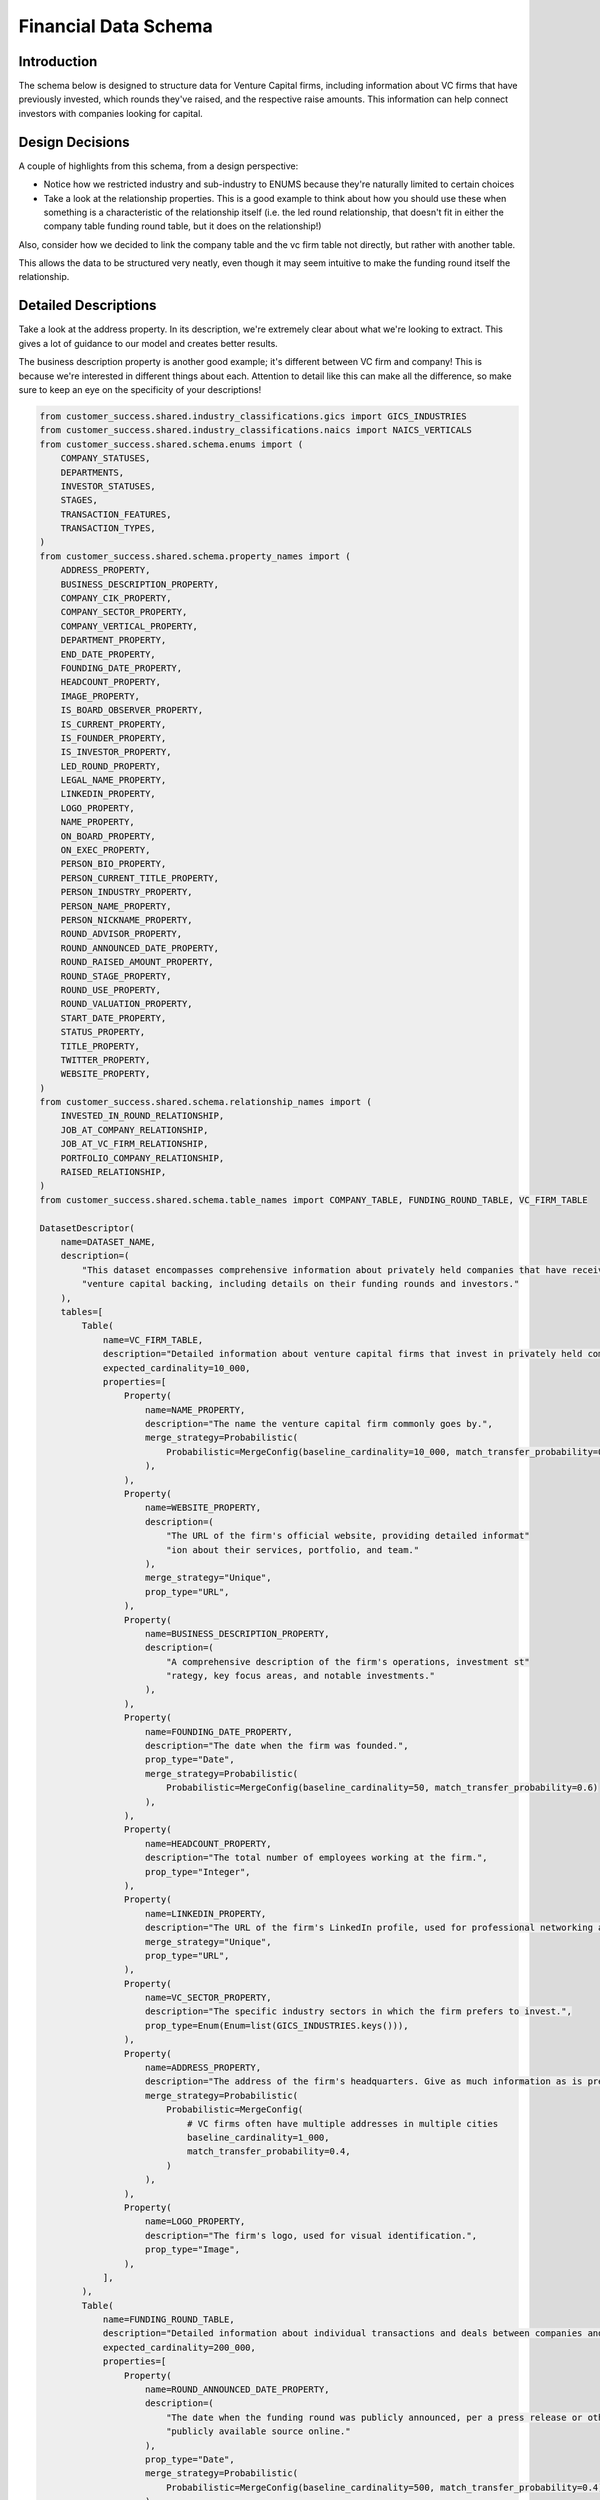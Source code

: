 Financial Data Schema
======================

Introduction
-------------
The schema below is designed to structure data for Venture Capital firms, including information about VC firms that have previously invested, which rounds they've raised, and the respective raise amounts. This information can help connect investors with companies looking for capital.

Design Decisions
-----------------
A couple of highlights from this schema, from a design perspective: 

* Notice how we restricted industry and sub-industry to ENUMS because they're naturally limited to certain choices
* Take a look at the relationship properties. This is a good example to think about how you should use these when something is a characteristic of the relationship itself (i.e. the led round relationship, that doesn't fit in either the company table funding round table, but it does on the relationship!)

Also, consider how we decided to link the company table and the vc firm table not directly, but rather with another table. 

This allows the data to be structured very neatly, even though it may seem intuitive to make the funding round itself the relationship.

Detailed Descriptions
----------------------
Take a look at the address property. In its description, we're extremely clear about what we're looking to extract. This gives a lot of guidance to our model and creates better results.

The business description property is another good example; it's different between VC firm and company! This is because we're interested in different things about each. Attention to detail like this can make all the difference, so make sure to keep an eye on the specificity of your descriptions!

.. code-block:: python

    from customer_success.shared.industry_classifications.gics import GICS_INDUSTRIES
    from customer_success.shared.industry_classifications.naics import NAICS_VERTICALS
    from customer_success.shared.schema.enums import (
        COMPANY_STATUSES,
        DEPARTMENTS,
        INVESTOR_STATUSES,
        STAGES,
        TRANSACTION_FEATURES,
        TRANSACTION_TYPES,
    )
    from customer_success.shared.schema.property_names import (
        ADDRESS_PROPERTY,
        BUSINESS_DESCRIPTION_PROPERTY,
        COMPANY_CIK_PROPERTY,
        COMPANY_SECTOR_PROPERTY,
        COMPANY_VERTICAL_PROPERTY,
        DEPARTMENT_PROPERTY,
        END_DATE_PROPERTY,
        FOUNDING_DATE_PROPERTY,
        HEADCOUNT_PROPERTY,
        IMAGE_PROPERTY,
        IS_BOARD_OBSERVER_PROPERTY,
        IS_CURRENT_PROPERTY,
        IS_FOUNDER_PROPERTY,
        IS_INVESTOR_PROPERTY,
        LED_ROUND_PROPERTY,
        LEGAL_NAME_PROPERTY,
        LINKEDIN_PROPERTY,
        LOGO_PROPERTY,
        NAME_PROPERTY,
        ON_BOARD_PROPERTY,
        ON_EXEC_PROPERTY,
        PERSON_BIO_PROPERTY,
        PERSON_CURRENT_TITLE_PROPERTY,
        PERSON_INDUSTRY_PROPERTY,
        PERSON_NAME_PROPERTY,
        PERSON_NICKNAME_PROPERTY,
        ROUND_ADVISOR_PROPERTY,
        ROUND_ANNOUNCED_DATE_PROPERTY,
        ROUND_RAISED_AMOUNT_PROPERTY,
        ROUND_STAGE_PROPERTY,
        ROUND_USE_PROPERTY,
        ROUND_VALUATION_PROPERTY,
        START_DATE_PROPERTY,
        STATUS_PROPERTY,
        TITLE_PROPERTY,
        TWITTER_PROPERTY,
        WEBSITE_PROPERTY,
    )
    from customer_success.shared.schema.relationship_names import (
        INVESTED_IN_ROUND_RELATIONSHIP,
        JOB_AT_COMPANY_RELATIONSHIP,
        JOB_AT_VC_FIRM_RELATIONSHIP,
        PORTFOLIO_COMPANY_RELATIONSHIP,
        RAISED_RELATIONSHIP,
    )
    from customer_success.shared.schema.table_names import COMPANY_TABLE, FUNDING_ROUND_TABLE, VC_FIRM_TABLE

    DatasetDescriptor(
        name=DATASET_NAME,
        description=(
            "This dataset encompasses comprehensive information about privately held companies that have received "
            "venture capital backing, including details on their funding rounds and investors."
        ),
        tables=[
            Table(
                name=VC_FIRM_TABLE,
                description="Detailed information about venture capital firms that invest in privately held companies.",
                expected_cardinality=10_000,
                properties=[
                    Property(
                        name=NAME_PROPERTY,
                        description="The name the venture capital firm commonly goes by.",
                        merge_strategy=Probabilistic(
                            Probabilistic=MergeConfig(baseline_cardinality=10_000, match_transfer_probability=0.9)
                        ),
                    ),
                    Property(
                        name=WEBSITE_PROPERTY,
                        description=(
                            "The URL of the firm's official website, providing detailed informat"
                            "ion about their services, portfolio, and team."
                        ),
                        merge_strategy="Unique",
                        prop_type="URL",
                    ),
                    Property(
                        name=BUSINESS_DESCRIPTION_PROPERTY,
                        description=(
                            "A comprehensive description of the firm's operations, investment st"
                            "rategy, key focus areas, and notable investments."
                        ),
                    ),
                    Property(
                        name=FOUNDING_DATE_PROPERTY,
                        description="The date when the firm was founded.",
                        prop_type="Date",
                        merge_strategy=Probabilistic(
                            Probabilistic=MergeConfig(baseline_cardinality=50, match_transfer_probability=0.6)
                        ),
                    ),
                    Property(
                        name=HEADCOUNT_PROPERTY,
                        description="The total number of employees working at the firm.",
                        prop_type="Integer",
                    ),
                    Property(
                        name=LINKEDIN_PROPERTY,
                        description="The URL of the firm's LinkedIn profile, used for professional networking and updates.",
                        merge_strategy="Unique",
                        prop_type="URL",
                    ),
                    Property(
                        name=VC_SECTOR_PROPERTY,
                        description="The specific industry sectors in which the firm prefers to invest.",
                        prop_type=Enum(Enum=list(GICS_INDUSTRIES.keys())),
                    ),
                    Property(
                        name=ADDRESS_PROPERTY,
                        description="The address of the firm's headquarters. Give as much information as is present, including building number, street name, city, state, country, and postal code",
                        merge_strategy=Probabilistic(
                            Probabilistic=MergeConfig(
                                # VC firms often have multiple addresses in multiple cities
                                baseline_cardinality=1_000,
                                match_transfer_probability=0.4,
                            )
                        ),
                    ),
                    Property(
                        name=LOGO_PROPERTY,
                        description="The firm's logo, used for visual identification.",
                        prop_type="Image",
                    ),
                ],
            ),
            Table(
                name=FUNDING_ROUND_TABLE,
                description="Detailed information about individual transactions and deals between companies and investors.",
                expected_cardinality=200_000,
                properties=[
                    Property(
                        name=ROUND_ANNOUNCED_DATE_PROPERTY,
                        description=(
                            "The date when the funding round was publicly announced, per a press release or other "
                            "publicly available source online."
                        ),
                        prop_type="Date",
                        merge_strategy=Probabilistic(
                            Probabilistic=MergeConfig(baseline_cardinality=500, match_transfer_probability=0.4)
                        ),
                    ),
                    Property(
                        name=ROUND_RAISED_AMOUNT_PROPERTY,
                        description=(
                            "The total amount of capital raised during this funding round, expre"
                            "ssed in monetary terms, per a publicly available source online such as a press release."
                        ),
                        prop_type="Money",
                        merge_strategy=Probabilistic(
                            Probabilistic=MergeConfig(baseline_cardinality=1_000, match_transfer_probability=0.6)
                        ),
                    ),
                    Property(
                        name=ROUND_STAGE_PROPERTY,
                        description=(
                            "The specific stage of the funding round, such as 'Seed', 'Series A'"
                            ", 'Series C', or 'Growth'."
                        ),
                        prop_type=Enum(Enum=STAGES),
                        merge_strategy=Probabilistic(
                            Probabilistic=MergeConfig(baseline_cardinality=10, match_transfer_probability=0.8)
                        ),
                    ),
                ],
            ),
            Table(
                name=COMPANY_TABLE,
                description=(
                    "Comprehensive details about companies that have received venture capital investment,"
                    " including their operations, financial performance, and ownership."
                ),
                expected_cardinality=50_000,
                properties=[
                    Property(
                        name=NAME_PROPERTY,
                        description="The common name under which the company operates.",
                        merge_strategy=Probabilistic(
                            Probabilistic=MergeConfig(baseline_cardinality=30_000, match_transfer_probability=0.9)
                        ),
                    ),
                    Property(
                        name=WEBSITE_PROPERTY,
                        description=(
                            "The URL of the company's main website, providing information about "
                            "their products, services, and corporate information."
                        ),
                        prop_type="URL",
                        merge_strategy="Unique",
                    ),
                    Property(
                        name=BUSINESS_DESCRIPTION_PROPERTY,
                        description=(
                            "A brief yet detailed summary of what the company does, includin"
                            "g its products, services, target market, and value proposition."
                        ),
                    ),
                    Property(
                        name=FOUNDING_DATE_PROPERTY,
                        description="The date when the company was founded.",
                        prop_type="Date",
                        merge_strategy=Probabilistic(
                            Probabilistic=MergeConfig(baseline_cardinality=50, match_transfer_probability=0.6)
                        ),
                    ),
                    Property(
                        name=HEADCOUNT_PROPERTY,
                        description="The total number of employees working at the company.",
                        prop_type="Integer",
                    ),
                    Property(
                        name=ADDRESS_PROPERTY,
                        description="The address of the company's headquarters, including as much information as possible. If present, extract the following: building number, street name, city, state, country, and postal code.",
                        merge_strategy=Probabilistic(
                            Probabilistic=MergeConfig(
                                baseline_cardinality=500,
                                match_transfer_probability=0.5,
                            )
                        ),
                    ),
                    Property(
                        name=LOGO_PROPERTY,
                        description="The company's logo, used for visual identification.",
                        prop_type="Image",
                    ),
                ],
            ),
        ],
        relationships =[
            Relationship(
                    name=RAISED_RELATIONSHIP,
                    description="Links companies to the individual funding rounds they have completed, detailing their financial transactions.",
                    source_table=COMPANY_TABLE,
                    target_table=FUNDING_ROUND_TABLE,
                    merge_strategy=RelationshipMergeStrategy(
                        source_cardinality_given_target_match=100,
                        target_cardinality_given_source_match=5,
                    ),
                ),
                Relationship(
                    name=PORTFOLIO_COMPANY_RELATIONSHIP,
                    description=(
                        "Links venture capital firms to the companies in which they have invested,"
                        "detailing their portfolio of investments."
                    ),
                    source_table=VC_FIRM_TABLE,
                    target_table=COMPANY_TABLE,
                    merge_strategy=RelationshipMergeStrategy(
                        source_cardinality_given_target_match=10,
                        target_cardinality_given_source_match=500,
                    ),
                ),
                Relationship(
                    name=INVESTED_IN_ROUND_RELATIONSHIP,
                    description=(
                        "Links venture capital firms to the deals "
                        "they have participated in, detailing their investment activities."
                    ),
                    source_table=VC_FIRM_TABLE,
                    target_table=FUNDING_ROUND_TABLE,
                    merge_strategy=RelationshipMergeStrategy(
                        source_cardinality_given_target_match=10,
                        target_cardinality_given_source_match=5_000,
                    ),
                    properties=[
                        RelationshipProperty(
                            name=LED_ROUND_PROPERTY,
                            description=(
                                "A value indicating whether the venture capital firm "
                                "led the funding round as the primary investor."
                            ),
                            prop_type="Boolean",
                        ),
                    ],
                ),
            ],
        )